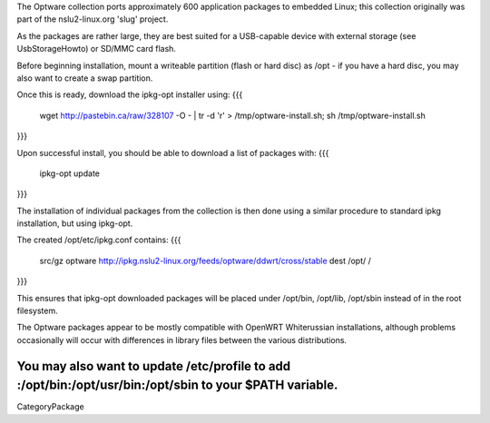 The Optware collection ports approximately 600 application packages to embedded Linux; this collection originally was part of the nslu2-linux.org 'slug' project. 

As the packages are rather large, they are best suited for a USB-capable device with external storage (see UsbStorageHowto) or SD/MMC card flash.

Before beginning installation, mount a writeable partition (flash or hard disc) as /opt - if you have a hard disc, you may also want to create a swap partition.

Once this is ready, download the ipkg-opt installer using:
{{{
 wget http://pastebin.ca/raw/328107  -O - | tr -d '\r' > /tmp/optware-install.sh;
 sh /tmp/optware-install.sh
}}}

Upon successful install, you should be able to download a list of packages with:
{{{
 ipkg-opt update
}}}

The installation of individual packages from the collection is then done using a similar procedure to standard ipkg installation, but using ipkg-opt. 

The created /opt/etc/ipkg.conf contains:
{{{
 src/gz optware http://ipkg.nslu2-linux.org/feeds/optware/ddwrt/cross/stable
 dest /opt/ /
}}}

This ensures that ipkg-opt downloaded packages will be placed under /opt/bin, /opt/lib, /opt/sbin instead of in the root filesystem.

The Optware packages appear to be mostly compatible with OpenWRT Whiterussian installations, although problems occasionally will occur with differences in library files between the various distributions.

You may also want to update /etc/profile to add :/opt/bin:/opt/usr/bin:/opt/sbin to your $PATH variable.
----
CategoryPackage
